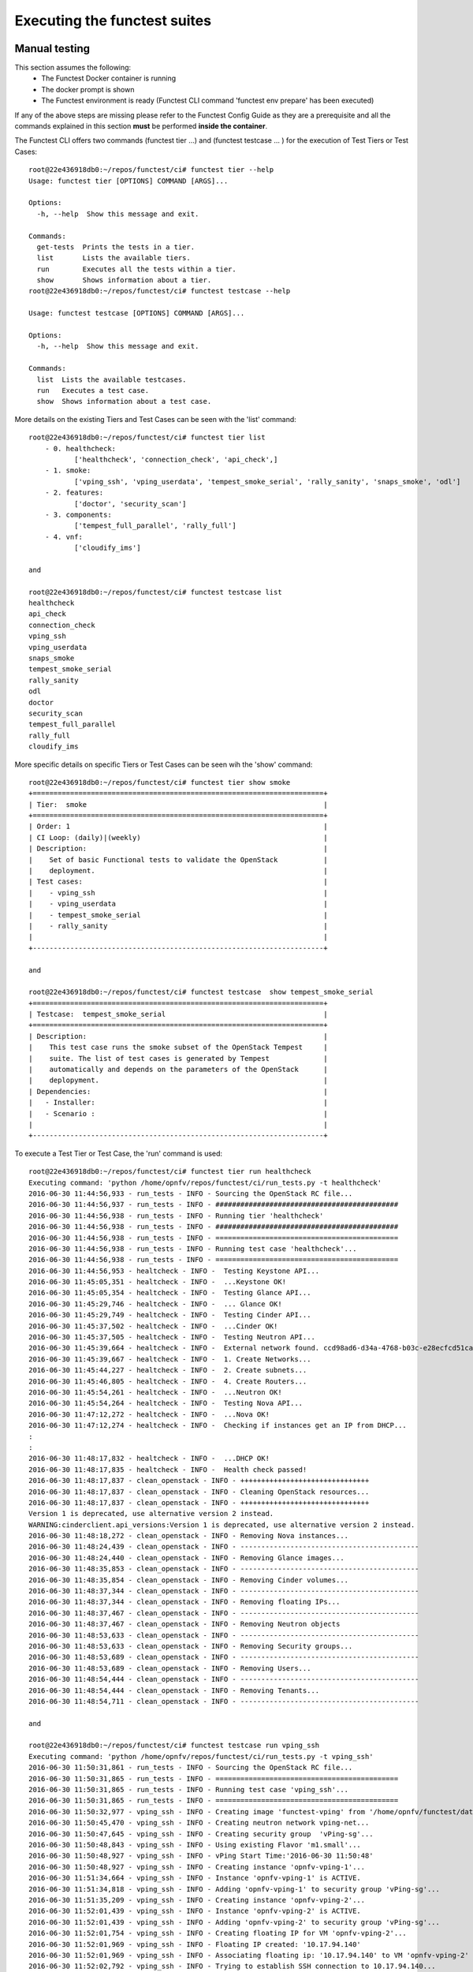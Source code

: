 .. This work is licensed under a Creative Commons Attribution 4.0 International License.
.. http://creativecommons.org/licenses/by/4.0

Executing the functest suites
=============================

Manual testing
--------------

This section assumes the following:
 * The Functest Docker container is running
 * The docker prompt is shown
 * The Functest environment is ready (Functest CLI command 'functest env prepare'
   has been executed)

If any of the above steps are missing please refer to the Functest Config Guide
as they are a prerequisite and all the commands explained in this section **must** be
performed **inside the container**.

The Functest CLI offers two commands (functest tier ...) and (functest testcase ... )
for the execution of Test Tiers or Test Cases::

  root@22e436918db0:~/repos/functest/ci# functest tier --help
  Usage: functest tier [OPTIONS] COMMAND [ARGS]...

  Options:
    -h, --help  Show this message and exit.

  Commands:
    get-tests  Prints the tests in a tier.
    list       Lists the available tiers.
    run        Executes all the tests within a tier.
    show       Shows information about a tier.
  root@22e436918db0:~/repos/functest/ci# functest testcase --help

  Usage: functest testcase [OPTIONS] COMMAND [ARGS]...

  Options:
    -h, --help  Show this message and exit.

  Commands:
    list  Lists the available testcases.
    run   Executes a test case.
    show  Shows information about a test case.

More details on the existing Tiers and Test Cases can be seen with the 'list'
command::

  root@22e436918db0:~/repos/functest/ci# functest tier list
      - 0. healthcheck:
             ['healthcheck', 'connection_check', 'api_check',]
      - 1. smoke:
             ['vping_ssh', 'vping_userdata', 'tempest_smoke_serial', 'rally_sanity', 'snaps_smoke', 'odl']
      - 2. features:
             ['doctor', 'security_scan']
      - 3. components:
             ['tempest_full_parallel', 'rally_full']
      - 4. vnf:
             ['cloudify_ims']

  and

  root@22e436918db0:~/repos/functest/ci# functest testcase list
  healthcheck
  api_check
  connection_check
  vping_ssh
  vping_userdata
  snaps_smoke
  tempest_smoke_serial
  rally_sanity
  odl
  doctor
  security_scan
  tempest_full_parallel
  rally_full
  cloudify_ims

More specific details on specific Tiers or Test Cases can be seen wih the
'show' command::

  root@22e436918db0:~/repos/functest/ci# functest tier show smoke
  +======================================================================+
  | Tier:  smoke                                                         |
  +======================================================================+
  | Order: 1                                                             |
  | CI Loop: (daily)|(weekly)                                            |
  | Description:                                                         |
  |    Set of basic Functional tests to validate the OpenStack           |
  |    deployment.                                                       |
  | Test cases:                                                          |
  |    - vping_ssh                                                       |
  |    - vping_userdata                                                  |
  |    - tempest_smoke_serial                                            |
  |    - rally_sanity                                                    |
  |                                                                      |
  +----------------------------------------------------------------------+

  and

  root@22e436918db0:~/repos/functest/ci# functest testcase  show tempest_smoke_serial
  +======================================================================+
  | Testcase:  tempest_smoke_serial                                      |
  +======================================================================+
  | Description:                                                         |
  |    This test case runs the smoke subset of the OpenStack Tempest     |
  |    suite. The list of test cases is generated by Tempest             |
  |    automatically and depends on the parameters of the OpenStack      |
  |    deplopyment.                                                      |
  | Dependencies:                                                        |
  |   - Installer:                                                       |
  |   - Scenario :                                                       |
  |                                                                      |
  +----------------------------------------------------------------------+


To execute a Test Tier or Test Case, the 'run' command is used::

  root@22e436918db0:~/repos/functest/ci# functest tier run healthcheck
  Executing command: 'python /home/opnfv/repos/functest/ci/run_tests.py -t healthcheck'
  2016-06-30 11:44:56,933 - run_tests - INFO - Sourcing the OpenStack RC file...
  2016-06-30 11:44:56,937 - run_tests - INFO - ############################################
  2016-06-30 11:44:56,938 - run_tests - INFO - Running tier 'healthcheck'
  2016-06-30 11:44:56,938 - run_tests - INFO - ############################################
  2016-06-30 11:44:56,938 - run_tests - INFO - ============================================
  2016-06-30 11:44:56,938 - run_tests - INFO - Running test case 'healthcheck'...
  2016-06-30 11:44:56,938 - run_tests - INFO - ============================================
  2016-06-30 11:44:56,953 - healtcheck - INFO -  Testing Keystone API...
  2016-06-30 11:45:05,351 - healtcheck - INFO -  ...Keystone OK!
  2016-06-30 11:45:05,354 - healtcheck - INFO -  Testing Glance API...
  2016-06-30 11:45:29,746 - healtcheck - INFO -  ... Glance OK!
  2016-06-30 11:45:29,749 - healtcheck - INFO -  Testing Cinder API...
  2016-06-30 11:45:37,502 - healtcheck - INFO -  ...Cinder OK!
  2016-06-30 11:45:37,505 - healtcheck - INFO -  Testing Neutron API...
  2016-06-30 11:45:39,664 - healtcheck - INFO -  External network found. ccd98ad6-d34a-4768-b03c-e28ecfcd51ca
  2016-06-30 11:45:39,667 - healtcheck - INFO -  1. Create Networks...
  2016-06-30 11:45:44,227 - healtcheck - INFO -  2. Create subnets...
  2016-06-30 11:45:46,805 - healtcheck - INFO -  4. Create Routers...
  2016-06-30 11:45:54,261 - healtcheck - INFO -  ...Neutron OK!
  2016-06-30 11:45:54,264 - healtcheck - INFO -  Testing Nova API...
  2016-06-30 11:47:12,272 - healtcheck - INFO -  ...Nova OK!
  2016-06-30 11:47:12,274 - healtcheck - INFO -  Checking if instances get an IP from DHCP...
  :
  :
  2016-06-30 11:48:17,832 - healtcheck - INFO -  ...DHCP OK!
  2016-06-30 11:48:17,835 - healtcheck - INFO -  Health check passed!
  2016-06-30 11:48:17,837 - clean_openstack - INFO - +++++++++++++++++++++++++++++++
  2016-06-30 11:48:17,837 - clean_openstack - INFO - Cleaning OpenStack resources...
  2016-06-30 11:48:17,837 - clean_openstack - INFO - +++++++++++++++++++++++++++++++
  Version 1 is deprecated, use alternative version 2 instead.
  WARNING:cinderclient.api_versions:Version 1 is deprecated, use alternative version 2 instead.
  2016-06-30 11:48:18,272 - clean_openstack - INFO - Removing Nova instances...
  2016-06-30 11:48:24,439 - clean_openstack - INFO - -------------------------------------------
  2016-06-30 11:48:24,440 - clean_openstack - INFO - Removing Glance images...
  2016-06-30 11:48:35,853 - clean_openstack - INFO - -------------------------------------------
  2016-06-30 11:48:35,854 - clean_openstack - INFO - Removing Cinder volumes...
  2016-06-30 11:48:37,344 - clean_openstack - INFO - -------------------------------------------
  2016-06-30 11:48:37,344 - clean_openstack - INFO - Removing floating IPs...
  2016-06-30 11:48:37,467 - clean_openstack - INFO - -------------------------------------------
  2016-06-30 11:48:37,467 - clean_openstack - INFO - Removing Neutron objects
  2016-06-30 11:48:53,633 - clean_openstack - INFO - -------------------------------------------
  2016-06-30 11:48:53,633 - clean_openstack - INFO - Removing Security groups...
  2016-06-30 11:48:53,689 - clean_openstack - INFO - -------------------------------------------
  2016-06-30 11:48:53,689 - clean_openstack - INFO - Removing Users...
  2016-06-30 11:48:54,444 - clean_openstack - INFO - -------------------------------------------
  2016-06-30 11:48:54,444 - clean_openstack - INFO - Removing Tenants...
  2016-06-30 11:48:54,711 - clean_openstack - INFO - -------------------------------------------

  and

  root@22e436918db0:~/repos/functest/ci# functest testcase run vping_ssh
  Executing command: 'python /home/opnfv/repos/functest/ci/run_tests.py -t vping_ssh'
  2016-06-30 11:50:31,861 - run_tests - INFO - Sourcing the OpenStack RC file...
  2016-06-30 11:50:31,865 - run_tests - INFO - ============================================
  2016-06-30 11:50:31,865 - run_tests - INFO - Running test case 'vping_ssh'...
  2016-06-30 11:50:31,865 - run_tests - INFO - ============================================
  2016-06-30 11:50:32,977 - vping_ssh - INFO - Creating image 'functest-vping' from '/home/opnfv/functest/data/cirros-0.3.4-x86_64-disk.img'...
  2016-06-30 11:50:45,470 - vping_ssh - INFO - Creating neutron network vping-net...
  2016-06-30 11:50:47,645 - vping_ssh - INFO - Creating security group  'vPing-sg'...
  2016-06-30 11:50:48,843 - vping_ssh - INFO - Using existing Flavor 'm1.small'...
  2016-06-30 11:50:48,927 - vping_ssh - INFO - vPing Start Time:'2016-06-30 11:50:48'
  2016-06-30 11:50:48,927 - vping_ssh - INFO - Creating instance 'opnfv-vping-1'...
  2016-06-30 11:51:34,664 - vping_ssh - INFO - Instance 'opnfv-vping-1' is ACTIVE.
  2016-06-30 11:51:34,818 - vping_ssh - INFO - Adding 'opnfv-vping-1' to security group 'vPing-sg'...
  2016-06-30 11:51:35,209 - vping_ssh - INFO - Creating instance 'opnfv-vping-2'...
  2016-06-30 11:52:01,439 - vping_ssh - INFO - Instance 'opnfv-vping-2' is ACTIVE.
  2016-06-30 11:52:01,439 - vping_ssh - INFO - Adding 'opnfv-vping-2' to security group 'vPing-sg'...
  2016-06-30 11:52:01,754 - vping_ssh - INFO - Creating floating IP for VM 'opnfv-vping-2'...
  2016-06-30 11:52:01,969 - vping_ssh - INFO - Floating IP created: '10.17.94.140'
  2016-06-30 11:52:01,969 - vping_ssh - INFO - Associating floating ip: '10.17.94.140' to VM 'opnfv-vping-2'
  2016-06-30 11:52:02,792 - vping_ssh - INFO - Trying to establish SSH connection to 10.17.94.140...
  2016-06-30 11:52:19,915 - vping_ssh - INFO - Waiting for ping...
  2016-06-30 11:52:21,108 - vping_ssh - INFO - vPing detected!
  2016-06-30 11:52:21,108 - vping_ssh - INFO - vPing duration:'92.2' s.
  2016-06-30 11:52:21,109 - vping_ssh - INFO - vPing OK
  2016-06-30 11:52:21,153 - clean_openstack - INFO - +++++++++++++++++++++++++++++++
  2016-06-30 11:52:21,153 - clean_openstack - INFO - Cleaning OpenStack resources...
  2016-06-30 11:52:21,153 - clean_openstack - INFO - +++++++++++++++++++++++++++++++
  Version 1 is deprecated, use alternative version 2 instead.
  :
  :
  etc.

To list the test cases which are part of a specific Test Tier, the 'get-tests'
command is used with 'functest tier'::

  root@22e436918db0:~/repos/functest/ci# functest tier get-tests healthcheck
  Test cases in tier 'healthcheck':
   ['healthcheck']


Please note that for some scenarios some test cases might not be launched.
For example, the last example displayed only the 'odl' testcase for the given
environment. In this particular system the deployment does not support the 'onos' SDN
Controller Test Case; for example.

**Important** If you use the command 'functest tier run <tier_name>', then the
Functest CLI utility will call **all valid Test Cases**, which belong to the
specified Test Tier, as relevant to scenarios deployed to the SUT environment.
Thus, the Functest CLI utility calculates automatically which tests can be
executed and which cannot, given the environment variable **DEPLOY_SCENARIO**,
which is passed in to the Functest docker container.

Currently, the Functest CLI command 'functest testcase run <testcase_name>', supports
two possibilities::

 *  Run a single Test Case, specified by a valid choice of <testcase_name>
 *  Run ALL test Test Cases (for all Tiers) by specifying <testcase_name> = 'all'

Functest includes a cleaning mechanism in order to remove all the OpenStack
resources except those present before running any test. The script
*$REPOS_DIR/functest/functest/utils/generate_defaults.py* is called once when setting up
the Functest environment (i.e. CLI command 'functest env prepare') to snapshot
all the OpenStack resources (images, networks, volumes, security groups, tenants,
users) so that an eventual cleanup does not remove any of these defaults.

The script **clean_openstack.py** which is located in
*$REPOS_DIR/functest/functest/utils/* is normally called after a test execution. It is
in charge of cleaning the OpenStack resources that are not specified in the
defaults file generated previously which is stored in
*/home/opnfv/functest/conf/os_defaults.yaml* in the Functest docker container.

It is important to mention that if there are new OpenStack resources created
manually after preparing the Functest environment, they will be removed, unless
you use the special method of invoking the test case with specific suppression
of clean up. (See the `Troubleshooting`_ section).

The reason to include this cleanup meachanism in Functest is because some
test suites such as Tempest or Rally create a lot of resources (users,
tenants, networks, volumes etc.) that are not always properly cleaned, so this
function has been set to keep the system as clean as it was before a
full Functest execution.

Although the Functest CLI provides an easy way to run any test, it is possible to
do a direct call to the desired test script. For example:

    python $REPOS_DIR/functest/functest/opnfv_tests/OpenStack/vPing/vPing_ssh.py -d


Automated testing
-----------------

As mentioned previously, the Functest Docker container preparation as well as
invocation of Test Cases can be called within the container from the Jenkins CI
system. There are 3 jobs that automate the whole process. The first job runs all
the tests referenced in the daily loop (i.e. that must been run daily), the second
job runs the tests referenced in the weekly loop (usually long duration tests run
once a week maximum) and the third job allows testing test suite by test suite specifying
the test suite name. The user may also use either of these Jenkins jobs to execute
the desired test suites.

One of the most challenging task in the Danube release consists
in dealing with lots of scenarios and installers. Thus, when the tests are
automatically started from CI, a basic algorithm has been created in order to
detect whether a given test is runnable or not on the given scenario.
Some Functest test suites cannot be systematically run (e.g. ODL suite can not
be run on an ONOS scenario). The daily/weekly notion has been introduces in
Colorado in order to save CI time and avoid running systematically
long duration tests. It was not used in Colorado due to CI resource shortage.
The mechanism remains however as part of the CI evolution.

CI provides some useful information passed to the container as environment
variables:

 * Installer (apex|compass|daisy|fuel|joid), stored in INSTALLER_TYPE
 * Installer IP of the engine or VM running the actual deployment, stored in INSTALLER_IP
 * The scenario [controller]-[feature]-[mode], stored in DEPLOY_SCENARIO with

   * controller = (odl|onos|ocl|nosdn)
   * feature = (ovs(dpdk)|kvm|sfc|bgpvpn|multisites)
   * mode = (ha|noha)

The constraints per test case are defined in the Functest configuration file
*/home/opnfv/repos/functest/functest/ci/testcases.yaml*::

 tiers:
    -
        name: healthcheck
        order: 0
        ci_loop: '(daily)|(weekly)'
        description : >-
            First tier to be executed to verify the basic
            operations in the VIM.
        testcases:
            -
                name: healthcheck
                criteria: 'status == "PASS"'
                blocking: true
                description: >-
                    This test case verifies the basic OpenStack services like
                    Keystone, Glance, Cinder, Neutron and Nova.

                dependencies:
                    installer: ''
                    scenario: ''

   -
        name: smoke
        order: 1
        ci_loop: '(daily)|(weekly)'
        description : >-
            Set of basic Functional tests to validate the OpenStack deployment.
        testcases:
            -
                name: vping_ssh
                criteria: 'status == "PASS"'
                blocking: true
                description: >-
                    This test case verifies: 1) SSH to an instance using floating
                    IPs over the public network. 2) Connectivity between 2 instances
                    over a private network.
                dependencies:
                    installer: ''
                    scenario: '^((?!bgpvpn|odl_l3).)*$'
                run:
                    module: 'functest.opnfv_tests.openstack.vping.vping_ssh'
                    class: 'VPingSSH'
        ....

We may distinguish 2 levels in the test case description:
  * Tier level
  * Test case level

At the tier level, we define the following parameters:

 * ci_loop: indicate if in automated mode, the test case must be run in daily and/or weekly jobs
 * description: a high level view of the test case

For a given test case we defined:
  * the name of the test case
  * the criteria (experimental): a criteria used to declare the test case as PASS or FAIL
  * blocking: if set to true, if the test is failed, the execution of the following tests is canceled
  * the description of the test case
  * the dependencies: a combination of 2 regex on the scenario and the installer name
  * run: In Danube we introduced the notion of abstract class in order to harmonize the way to run internal, feature or vnf tests

For further details on abstraction classes, see developper guide.

Additional parameters have been added in the desription in the Database.
The target is to use the configuration stored in the Database and consider the
local file as backup if the Database is not reachable.
The additional fields related to a test case are:
  * trust: we introduced this notion to put in place a mechanism of scenario promotion.
  * Version: it indicates since which version you can run this test
  * domains: the main domain covered by the test suite
  * tags: a list of tags related to the test suite

The order of execution is the one defined in the file if all test cases are selected.

In CI daily job the tests are executed in the following order:

  1) healthcheck (blocking)
  2) smoke: both vPings are blocking
  3) Feature project tests cases

In CI weekly job we add 2 tiers:

  4) VNFs (vIMS)
  5) Components (Rally and Tempest long duration suites)

As explained before, at the end of an automated execution, the OpenStack resources
might be eventually removed.
Please note that a system snapshot is taken before any test case execution.

This testcase.yaml file is used for CI, for the CLI and for the automatic reporting.
